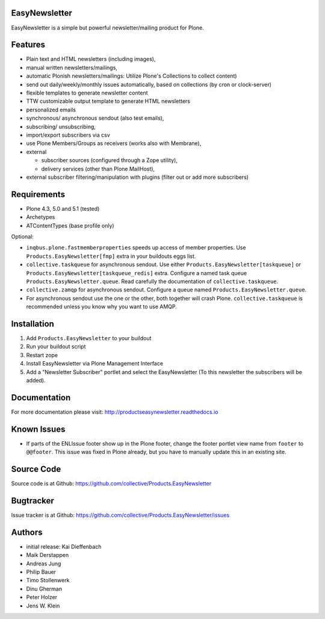 EasyNewsletter
==============

.. image:: https://secure.travis-ci.org/collective/Products.EasyNewsletter.png?branch=master
    :target: http://travis-ci.org/collective/Products.EasyNewsletter

.. image:: https://coveralls.io/repos/collective/Products.EasyNewsletter/badge.png?branch=master
    :target: https://coveralls.io/r/collective/Products.EasyNewsletter

EasyNewsletter is a simple but powerful newsletter/mailing product for Plone.


Features
========

* Plain text and HTML newsletters (including images),

* manual written newsletters/mailings,

* automatic Plonish newsletters/mailings: Utilize Plone's Collections to collect content)

* send out daily/weekly/monthly issues automatically,
  based on collections (by cron or clock-server)

* flexible templates to generate newsletter content

* TTW customizable output template to generate HTML newsletters

* personalized emails

* synchronous/ asynchronous sendout (also test emails),

* subscribing/ unsubscribing,

* import/export subscribers via csv

* use Plone Members/Groups as receivers (works also with Membrane),

* external

  * subscriber sources (configured through a Zope utility),
  * delivery services (other than Plone MailHost),

* external subscriber filtering/manipulation with plugins (filter out or add more subscribers)

Requirements
============

* Plone 4.3, 5.0 and 5.1 (tested)
* Archetypes
* ATContentTypes (base profile only)

Optional:

* ``inqbus.plone.fastmemberproperties`` speeds up access of member properties.
  Use ``Products.EasyNewsletter[fmp]`` extra in your buildouts eggs list.
* ``collective.taskqueue`` for asynchronous sendout.
  Use either ``Products.EasyNewsletter[taskqueue]`` or ``Products.EasyNewsletter[taskqueue_redis]`` extra.
  Configure a named task queue ``Products.EasyNewsletter.queue``.
  Read carefully the documentation of ``collective.taskqueue``.
* ``collective.zamqp`` for asynchronous sendout.
  Configure a queue named ``Products.EasyNewsletter.queue``.
* For asynchronous sendout use the one or the other, both together will crash Plone.
  ``collective.taskqueue`` is recommended unless you know why you want to use AMQP.


Installation
============

1. Add ``Products.EasyNewsletter`` to your buildout
2. Run your buildout script
3. Restart zope
4. Install EasyNewsletter via Plone Management Interface
5. Add a "Newsletter Subscriber" portlet and select the EasyNewsletter
   (To this newsletter the subscribers will be added).

Documentation
=============

For more documentation please visit: http://productseasynewsletter.readthedocs.io


Known Issues
============

* If parts of the ENLIssue footer show up in the Plone footer, change the footer portlet view name from ``footer`` to ``@@footer``. This issue was fixed in Plone already, but you have to manually update this in an existing site.


Source Code
===========

Source code is at Github: https://github.com/collective/Products.EasyNewsletter


Bugtracker
==========

Issue tracker is at Github: https://github.com/collective/Products.EasyNewsletter/issues


Authors
=======

* initial release: Kai Dieffenbach
* Maik Derstappen
* Andreas Jung
* Philip Bauer
* Timo Stollenwerk
* Dinu Gherman
* Peter Holzer
* Jens W. Klein
